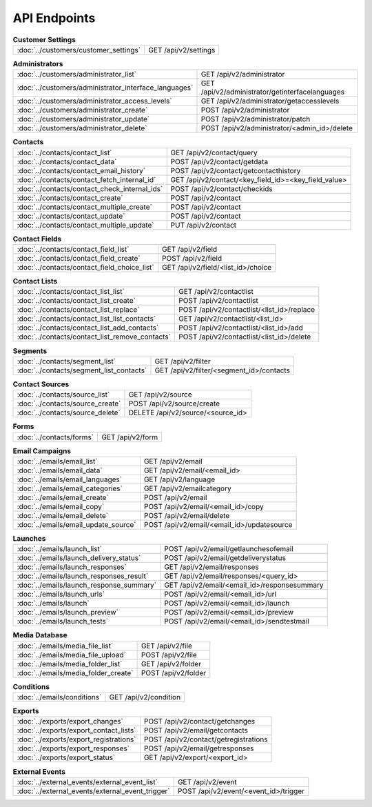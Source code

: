 API Endpoints
=============

.. list-table:: **Customer Settings**

   * - :doc:`../customers/customer_settings`
     - GET /api/v2/settings

.. list-table:: **Administrators**

   * - :doc:`../customers/administrator_list`
     - GET /api/v2/administrator
   * - :doc:`../customers/administrator_interface_languages`
     - GET /api/v2/administrator/getinterfacelanguages
   * - :doc:`../customers/administrator_access_levels`
     - GET /api/v2/administrator/getaccesslevels
   * - :doc:`../customers/administrator_create`
     - POST /api/v2/administrator
   * - :doc:`../customers/administrator_update`
     - POST /api/v2/administrator/patch
   * - :doc:`../customers/administrator_delete`
     - POST /api/v2/administrator/<admin_id>/delete

.. list-table:: **Contacts**

   * - :doc:`../contacts/contact_list`
     - GET /api/v2/contact/query
   * - :doc:`../contacts/contact_data`
     - POST /api/v2/contact/getdata
   * - :doc:`../contacts/contact_email_history`
     - POST /api/v2/contact/getcontacthistory
   * - :doc:`../contacts/contact_fetch_internal_id`
     - GET /api/v2/contact/<key_field_id>=<key_field_value>
   * - :doc:`../contacts/contact_check_internal_ids`
     - POST /api/v2/contact/checkids
   * - :doc:`../contacts/contact_create`
     - POST /api/v2/contact
   * - :doc:`../contacts/contact_multiple_create`
     - POST /api/v2/contact
   * - :doc:`../contacts/contact_update`
     - POST /api/v2/contact
   * - :doc:`../contacts/contact_multiple_update`
     - PUT /api/v2/contact

.. list-table:: **Contact Fields**

   * - :doc:`../contacts/contact_field_list`
     - GET /api/v2/field
   * - :doc:`../contacts/contact_field_create`
     - POST /api/v2/field
   * - :doc:`../contacts/contact_field_choice_list`
     - GET /api/v2/field/<list_id>/choice

.. list-table:: **Contact Lists**

   * - :doc:`../contacts/contact_list_list`
     - GET /api/v2/contactlist
   * - :doc:`../contacts/contact_list_create`
     - POST /api/v2/contactlist
   * - :doc:`../contacts/contact_list_replace`
     - POST /api/v2/contactlist/<list_id>/replace
   * - :doc:`../contacts/contact_list_list_contacts`
     - GET /api/v2/contactlist/<list_id>
   * - :doc:`../contacts/contact_list_add_contacts`
     - POST /api/v2/contactlist/<list_id>/add
   * - :doc:`../contacts/contact_list_remove_contacts`
     - POST /api/v2/contactlist/<list_id>/delete

.. list-table:: **Segments**

   * - :doc:`../contacts/segment_list`
     - GET /api/v2/filter
   * - :doc:`../contacts/segment_list_contacts`
     - GET /api/v2/filter/<segment_id>/contacts

.. list-table:: **Contact Sources**

   * - :doc:`../contacts/source_list`
     - GET /api/v2/source
   * - :doc:`../contacts/source_create`
     - POST /api/v2/source/create
   * - :doc:`../contacts/source_delete`
     - DELETE /api/v2/source/<source_id>

.. list-table:: **Forms**

   * - :doc:`../contacts/forms`
     - GET /api/v2/form

.. list-table:: **Email Campaigns**

   * - :doc:`../emails/email_list`
     - GET /api/v2/email
   * - :doc:`../emails/email_data`
     - GET /api/v2/email/<email_id>
   * - :doc:`../emails/email_languages`
     - GET /api/v2/language
   * - :doc:`../emails/email_categories`
     - GET /api/v2/emailcategory
   * - :doc:`../emails/email_create`
     - POST /api/v2/email
   * - :doc:`../emails/email_copy`
     - POST /api/v2/email/<email_id>/copy
   * - :doc:`../emails/email_delete`
     - POST /api/v2/email/delete
   * - :doc:`../emails/email_update_source`
     - POST /api/v2/email/<email_id>/updatesource

.. list-table:: **Launches**

   * - :doc:`../emails/launch_list`
     - POST /api/v2/email/getlaunchesofemail
   * - :doc:`../emails/launch_delivery_status`
     - POST /api/v2/email/getdeliverystatus
   * - :doc:`../emails/launch_responses`
     - GET /api/v2/email/responses
   * - :doc:`../emails/launch_responses_result`
     - GET /api/v2/email/responses/<query_id>
   * - :doc:`../emails/launch_response_summary`
     - GET /api/v2/email/<email_id>/responsesummary
   * - :doc:`../emails/launch_urls`
     - POST /api/v2/email/<email_id>/url
   * - :doc:`../emails/launch`
     - POST /api/v2/email/<email_id>/launch
   * - :doc:`../emails/launch_preview`
     - POST /api/v2/email/<email_id>/preview
   * - :doc:`../emails/launch_tests`
     - POST /api/v2/email/<email_id>/sendtestmail

.. list-table:: **Media Database**

   * - :doc:`../emails/media_file_list`
     - GET /api/v2/file
   * - :doc:`../emails/media_file_upload`
     - POST /api/v2/file
   * - :doc:`../emails/media_folder_list`
     - GET /api/v2/folder
   * - :doc:`../emails/media_folder_create`
     - POST /api/v2/folder

.. list-table:: **Conditions**

   * - :doc:`../emails/conditions`
     - GET /api/v2/condition

.. list-table:: **Exports**

   * - :doc:`../exports/export_changes`
     - POST /api/v2/contact/getchanges
   * - :doc:`../exports/export_contact_lists`
     - POST /api/v2/email/getcontacts
   * - :doc:`../exports/export_registrations`
     - POST /api/v2/contact/getregistrations
   * - :doc:`../exports/export_responses`
     - POST /api/v2/email/getresponses
   * - :doc:`../exports/export_status`
     - GET /api/v2/export/<export_id>

.. list-table:: **External Events**

   * - :doc:`../external_events/external_event_list`
     - GET /api/v2/event
   * - :doc:`../external_events/external_event_trigger`
     - POST /api/v2/event/<event_id>/trigger
